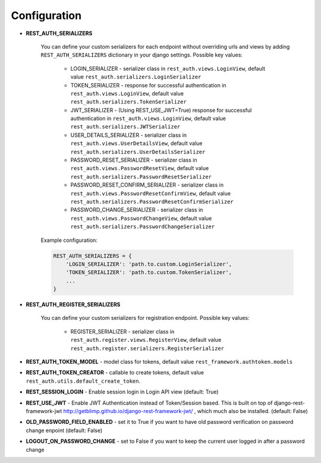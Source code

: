 Configuration
=============

- **REST_AUTH_SERIALIZERS**

    You can define your custom serializers for each endpoint without overriding urls and views by adding ``REST_AUTH_SERIALIZERS`` dictionary in your django settings.
    Possible key values:

        - LOGIN_SERIALIZER - serializer class in ``rest_auth.views.LoginView``, default value ``rest_auth.serializers.LoginSerializer``

        - TOKEN_SERIALIZER - response for successful authentication in ``rest_auth.views.LoginView``, default value ``rest_auth.serializers.TokenSerializer``

        - JWT_SERIALIZER - (Using REST_USE_JWT=True) response for successful authentication in ``rest_auth.views.LoginView``, default value ``rest_auth.serializers.JWTSerializer``

        - USER_DETAILS_SERIALIZER - serializer class in ``rest_auth.views.UserDetailsView``, default value ``rest_auth.serializers.UserDetailsSerializer``

        - PASSWORD_RESET_SERIALIZER - serializer class in ``rest_auth.views.PasswordResetView``, default value ``rest_auth.serializers.PasswordResetSerializer``

        - PASSWORD_RESET_CONFIRM_SERIALIZER - serializer class in ``rest_auth.views.PasswordResetConfirmView``, default value ``rest_auth.serializers.PasswordResetConfirmSerializer``

        - PASSWORD_CHANGE_SERIALIZER - serializer class in ``rest_auth.views.PasswordChangeView``, default value ``rest_auth.serializers.PasswordChangeSerializer``


    Example configuration:

    .. code-block:: python

        REST_AUTH_SERIALIZERS = {
            'LOGIN_SERIALIZER': 'path.to.custom.LoginSerializer',
            'TOKEN_SERIALIZER': 'path.to.custom.TokenSerializer',
            ...
        }

- **REST_AUTH_REGISTER_SERIALIZERS**

    You can define your custom serializers for registration endpoint.
    Possible key values:

        - REGISTER_SERIALIZER - serializer class in ``rest_auth.register.views.RegisterView``, default value ``rest_auth.register.serializers.RegisterSerializer``

- **REST_AUTH_TOKEN_MODEL** - model class for tokens, default value ``rest_framework.authtoken.models``

- **REST_AUTH_TOKEN_CREATOR** - callable to create tokens, default value ``rest_auth.utils.default_create_token``.

- **REST_SESSION_LOGIN** - Enable session login in Login API view (default: True)

- **REST_USE_JWT** - Enable JWT Authentication instead of Token/Session based. This is built on top of django-rest-framework-jwt http://getblimp.github.io/django-rest-framework-jwt/ , which much also be installed. (default: False)

- **OLD_PASSWORD_FIELD_ENABLED** - set it to True if you want to have old password verification on password change enpoint (default: False)

- **LOGOUT_ON_PASSWORD_CHANGE** - set to False if you want to keep the current user logged in after a password change
